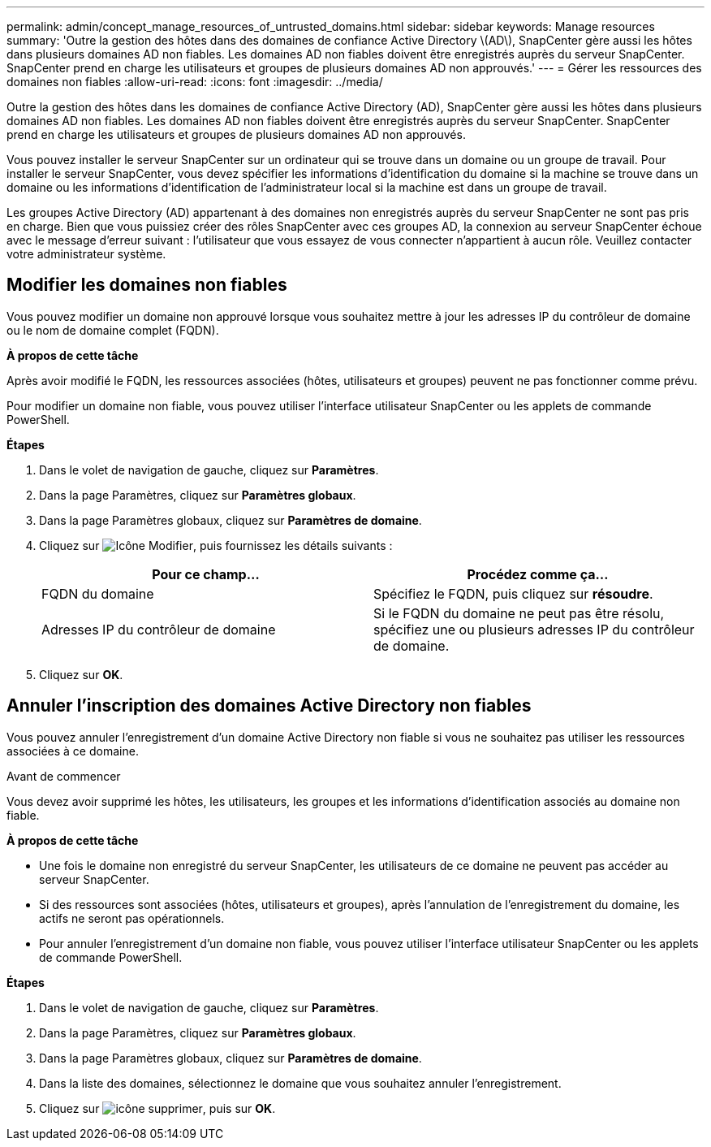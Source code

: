 ---
permalink: admin/concept_manage_resources_of_untrusted_domains.html 
sidebar: sidebar 
keywords: Manage resources 
summary: 'Outre la gestion des hôtes dans des domaines de confiance Active Directory \(AD\), SnapCenter gère aussi les hôtes dans plusieurs domaines AD non fiables. Les domaines AD non fiables doivent être enregistrés auprès du serveur SnapCenter. SnapCenter prend en charge les utilisateurs et groupes de plusieurs domaines AD non approuvés.' 
---
= Gérer les ressources des domaines non fiables
:allow-uri-read: 
:icons: font
:imagesdir: ../media/


[role="lead"]
Outre la gestion des hôtes dans les domaines de confiance Active Directory (AD), SnapCenter gère aussi les hôtes dans plusieurs domaines AD non fiables. Les domaines AD non fiables doivent être enregistrés auprès du serveur SnapCenter. SnapCenter prend en charge les utilisateurs et groupes de plusieurs domaines AD non approuvés.

Vous pouvez installer le serveur SnapCenter sur un ordinateur qui se trouve dans un domaine ou un groupe de travail. Pour installer le serveur SnapCenter, vous devez spécifier les informations d'identification du domaine si la machine se trouve dans un domaine ou les informations d'identification de l'administrateur local si la machine est dans un groupe de travail.

Les groupes Active Directory (AD) appartenant à des domaines non enregistrés auprès du serveur SnapCenter ne sont pas pris en charge. Bien que vous puissiez créer des rôles SnapCenter avec ces groupes AD, la connexion au serveur SnapCenter échoue avec le message d'erreur suivant : l'utilisateur que vous essayez de vous connecter n'appartient à aucun rôle. Veuillez contacter votre administrateur système.



== Modifier les domaines non fiables

Vous pouvez modifier un domaine non approuvé lorsque vous souhaitez mettre à jour les adresses IP du contrôleur de domaine ou le nom de domaine complet (FQDN).

*À propos de cette tâche*

Après avoir modifié le FQDN, les ressources associées (hôtes, utilisateurs et groupes) peuvent ne pas fonctionner comme prévu.

Pour modifier un domaine non fiable, vous pouvez utiliser l'interface utilisateur SnapCenter ou les applets de commande PowerShell.

*Étapes*

. Dans le volet de navigation de gauche, cliquez sur *Paramètres*.
. Dans la page Paramètres, cliquez sur *Paramètres globaux*.
. Dans la page Paramètres globaux, cliquez sur *Paramètres de domaine*.
. Cliquez sur image:../media/edit_icon.gif["Icône Modifier"], puis fournissez les détails suivants :
+
|===
| Pour ce champ... | Procédez comme ça... 


 a| 
FQDN du domaine
 a| 
Spécifiez le FQDN, puis cliquez sur *résoudre*.



 a| 
Adresses IP du contrôleur de domaine
 a| 
Si le FQDN du domaine ne peut pas être résolu, spécifiez une ou plusieurs adresses IP du contrôleur de domaine.

|===
. Cliquez sur *OK*.




== Annuler l'inscription des domaines Active Directory non fiables

Vous pouvez annuler l'enregistrement d'un domaine Active Directory non fiable si vous ne souhaitez pas utiliser les ressources associées à ce domaine.

.Avant de commencer
Vous devez avoir supprimé les hôtes, les utilisateurs, les groupes et les informations d'identification associés au domaine non fiable.

*À propos de cette tâche*

* Une fois le domaine non enregistré du serveur SnapCenter, les utilisateurs de ce domaine ne peuvent pas accéder au serveur SnapCenter.
* Si des ressources sont associées (hôtes, utilisateurs et groupes), après l'annulation de l'enregistrement du domaine, les actifs ne seront pas opérationnels.
* Pour annuler l'enregistrement d'un domaine non fiable, vous pouvez utiliser l'interface utilisateur SnapCenter ou les applets de commande PowerShell.


*Étapes*

. Dans le volet de navigation de gauche, cliquez sur *Paramètres*.
. Dans la page Paramètres, cliquez sur *Paramètres globaux*.
. Dans la page Paramètres globaux, cliquez sur *Paramètres de domaine*.
. Dans la liste des domaines, sélectionnez le domaine que vous souhaitez annuler l'enregistrement.
. Cliquez sur image:../media/delete_icon.gif["icône supprimer"], puis sur *OK*.

